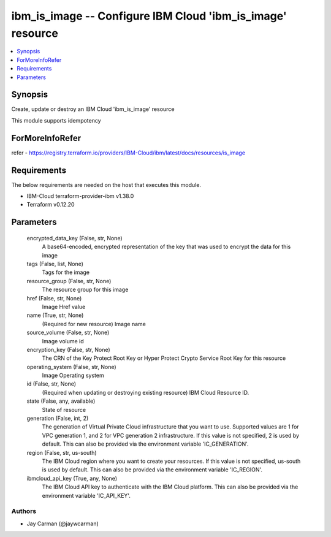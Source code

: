 
ibm_is_image -- Configure IBM Cloud 'ibm_is_image' resource
===========================================================

.. contents::
   :local:
   :depth: 1


Synopsis
--------

Create, update or destroy an IBM Cloud 'ibm_is_image' resource

This module supports idempotency


ForMoreInfoRefer
----------------
refer - https://registry.terraform.io/providers/IBM-Cloud/ibm/latest/docs/resources/is_image

Requirements
------------
The below requirements are needed on the host that executes this module.

- IBM-Cloud terraform-provider-ibm v1.38.0
- Terraform v0.12.20



Parameters
----------

  encrypted_data_key (False, str, None)
    A base64-encoded, encrypted representation of the key that was used to encrypt the data for this image


  tags (False, list, None)
    Tags for the image


  resource_group (False, str, None)
    The resource group for this image


  href (False, str, None)
    Image Href value


  name (True, str, None)
    (Required for new resource) Image name


  source_volume (False, str, None)
    Image volume id


  encryption_key (False, str, None)
    The CRN of the Key Protect Root Key or Hyper Protect Crypto Service Root Key for this resource


  operating_system (False, str, None)
    Image Operating system


  id (False, str, None)
    (Required when updating or destroying existing resource) IBM Cloud Resource ID.


  state (False, any, available)
    State of resource


  generation (False, int, 2)
    The generation of Virtual Private Cloud infrastructure that you want to use. Supported values are 1 for VPC generation 1, and 2 for VPC generation 2 infrastructure. If this value is not specified, 2 is used by default. This can also be provided via the environment variable 'IC_GENERATION'.


  region (False, str, us-south)
    The IBM Cloud region where you want to create your resources. If this value is not specified, us-south is used by default. This can also be provided via the environment variable 'IC_REGION'.


  ibmcloud_api_key (True, any, None)
    The IBM Cloud API key to authenticate with the IBM Cloud platform. This can also be provided via the environment variable 'IC_API_KEY'.













Authors
~~~~~~~

- Jay Carman (@jaywcarman)
